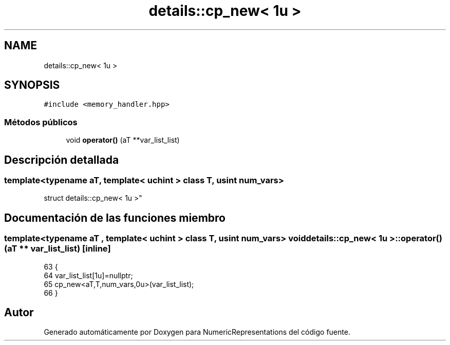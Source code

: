 .TH "details::cp_new< 1u >" 3 "Martes, 29 de Noviembre de 2022" "Version 0.8" "NumericRepresentations" \" -*- nroff -*-
.ad l
.nh
.SH NAME
details::cp_new< 1u >
.SH SYNOPSIS
.br
.PP
.PP
\fC#include <memory_handler\&.hpp>\fP
.SS "Métodos públicos"

.in +1c
.ti -1c
.RI "void \fBoperator()\fP (aT **var_list_list)"
.br
.in -1c
.SH "Descripción detallada"
.PP 

.SS "template<typename aT, template< \fBuchint\fP > class T, \fBusint\fP num_vars>
.br
struct details::cp_new< 1u >"
.SH "Documentación de las funciones miembro"
.PP 
.SS "template<typename aT , template< \fBuchint\fP > class T, \fBusint\fP num_vars> void \fBdetails::cp_new\fP< 1u >::operator() (aT ** var_list_list)\fC [inline]\fP"

.PP
.nf
63                                             {
64                 var_list_list[1u]=nullptr;
65                 cp_new<aT,T,num_vars,0u>(var_list_list);
66         }
.fi


.SH "Autor"
.PP 
Generado automáticamente por Doxygen para NumericRepresentations del código fuente\&.
